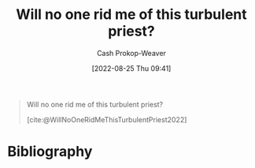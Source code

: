 :PROPERTIES:
:ID:       bf247454-b50e-448c-9c60-cee9b3969983
:ROAM_REFS: [cite:@WillNoOneRidMeThisTurbulentPriest2022]
:LAST_MODIFIED: [2023-09-06 Wed 08:05]
:END:
#+title: Will no one rid me of this turbulent priest?
#+hugo_custom_front_matter: :slug "bf247454-b50e-448c-9c60-cee9b3969983"
#+author: Cash Prokop-Weaver
#+date: [2022-08-25 Thu 09:41]
#+filetags: :quote:

#+begin_quote
Will no one rid me of this turbulent priest?

[cite:@WillNoOneRidMeThisTurbulentPriest2022]
#+end_quote

* Flashcards :noexport:
:PROPERTIES:
:ANKI_DECK: Default
:END:
** Describe :fc:
:PROPERTIES:
:CREATED: [2022-11-14 Mon 07:03]
:FC_CREATED: 2022-11-14T15:04:41Z
:FC_TYPE:  double
:ID:       991ff6c4-8c11-442b-973f-fd5356c9c493
:END:
:REVIEW_DATA:
| position | ease | box | interval | due                  |
|----------+------+-----+----------+----------------------|
| front    | 2.50 |   7 |   230.28 | 2024-01-04T23:15:20Z |
| back     | 2.65 |   7 |   316.38 | 2024-05-19T09:21:41Z |
:END:

[[id:bf247454-b50e-448c-9c60-cee9b3969983][Will no one rid me of this turbulent priest?]]

*** Back
A call for [[id:774196ec-f2f7-48d1-b3f9-e7c253378746][Stochastic terrorism]] by Henry the Second of England against the church.
*** Source
[cite:@WillNoOneRidMeThisTurbulentPriest2022]
* Bibliography
#+print_bibliography:
